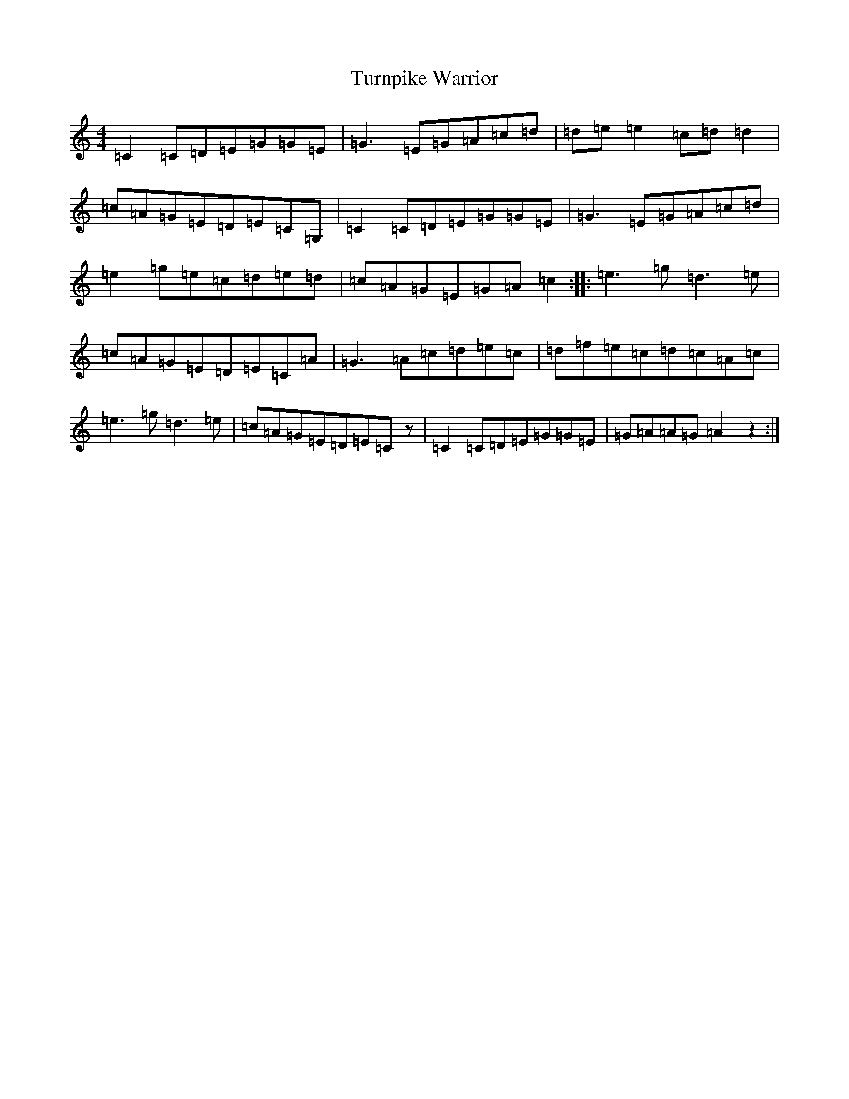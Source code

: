X: 21721
T: Turnpike Warrior
S: https://thesession.org/tunes/13791#setting24704
R: reel
M:4/4
L:1/8
K: C Major
=C2=C=D=E=G=G=E|=G3=E=G=A=c=d|=d=e=e2=c=d=d2|=c=A=G=E=D=E=C=G,|=C2=C=D=E=G=G=E|=G3=E=G=A=c=d|=e2=g=e=c=d=e=d|=c=A=G=E=G=A=c2:||:=e3=g=d3=e|=c=A=G=E=D=E=C=A|=G3=A=c=d=e=c|=d=f=e=c=d=c=A=c|=e3=g=d3=e|=c=A=G=E=D=E=Cz|=C2=C=D=E=G=G=E|=G=A=A=G=A2z2:|